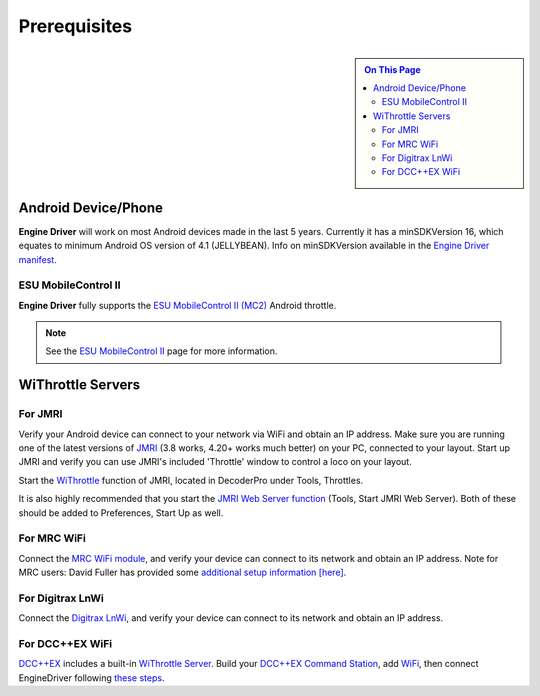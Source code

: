 *******************************************
Prerequisites
*******************************************

.. meta::
   :description: JMRI Engine Driver Throttle
   :keywords: Engine Driver EngineDriver JMRI manual help prerequisites

.. |br| raw:: html

   <br />

.. sidebar::

  .. contents:: On This Page

Android Device/Phone
--------------------

**Engine Driver** will work on most Android devices made in the last 5 years. Currently it has a minSDKVersion 16, which equates to minimum Android OS version of 4.1 (JELLYBEAN). Info on minSDKVersion available in the `Engine Driver manifest <https://developer.android.com/guide/topics/manifest/uses-sdk-element#ApiLevels>`_.

ESU MobileControl II
""""""""""""""""""""

**Engine Driver** fully supports the `ESU MobileControl II (MC2) <http://www.esu.eu/en/products/digital-control/mobile-control-ii/>`_ Android throttle.

.. note:: 
  :class: note-ed
  
  See the `ESU MobileControl II <../configuration/esu_mcii.html>`_ page for more information.

WiThrottle Servers
------------------

For JMRI
""""""""

Verify your Android device can connect to your network via WiFi and obtain an IP address.
Make sure you are running one of the latest versions of `JMRI <https://jmri.org/>`_ (3.8 works, 4.20+ works much better) on your PC, connected to your layout. 
Start up JMRI and verify you can use JMRI's included 'Throttle' window to control a loco on your layout.

Start the `WiThrottle <https://www.jmri.org/help/en/package/jmri/jmrit/withrottle/Protocol.shtml>`_ function of JMRI, located in DecoderPro under Tools, Throttles.  

It is also highly recommended that you start the `JMRI Web Server function <https://www.jmri.org/help/en/html/web/index.shtml>`_ (Tools, Start JMRI Web Server). 
Both of these should be added to Preferences, Start Up as well.

For MRC WiFi
""""""""""""

Connect the `MRC WiFi module <https://www.modelrectifier.com/category-s/332.htm>`_, and verify your device can connect to its network and obtain an IP address.
Note for MRC users: David Fuller has provided some `additional setup information [here] <https://enginedriver.mstevetodd.com/sites/enginedriver.mstevetodd.com/files/EngineDriver_App-MRC_Wi-Fi_Module_Settings.pdf>`_.

For Digitrax LnWi
"""""""""""""""""

Connect the `Digitrax LnWi <https://www.digitrax.com/products/wireless/lnwi/>`_, and verify your device can connect to its network and obtain an IP address.

For DCC++EX WiFi
""""""""""""""""

`DCC++EX <https://dcc-ex.com/index.html>`_ includes a built-in `WiThrottle Server <https://dcc-ex.com/throttles/protocols.html#the-withrottle-server>`_. Build your `DCC++EX Command Station <https://dcc-ex.com/get-started/index.html>`_, add `WiFi <https://dcc-ex.com/get-started/wifi-setup.html>`_, then connect EngineDriver following `these steps <https://dcc-ex.com/throttles/protocols.html#the-withrottle-server>`_.
